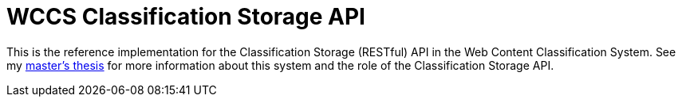 = WCCS Classification Storage API

This is the reference implementation for the Classification Storage (RESTful) API in the Web Content Classification System.
See my https://github.com/TheGreyKoala/masters-thesis[master's thesis] for more information about this system and the role of the Classification Storage API.

